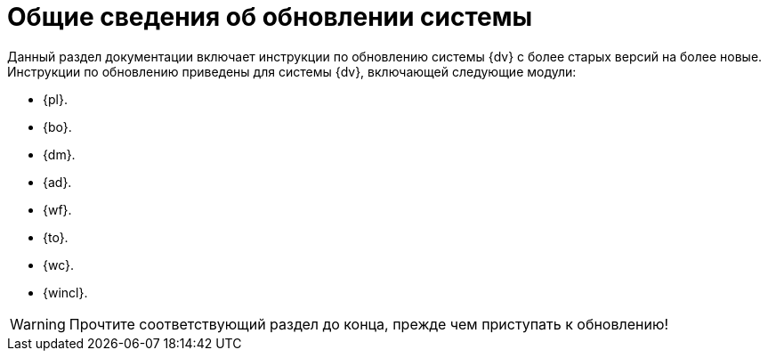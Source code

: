 = Общие сведения об обновлении системы

Данный раздел документации включает инструкции по обновлению системы {dv} с более старых версий на более новые. Инструкции по обновлению приведены для системы {dv}, включающей следующие модули:

* {pl}.
* {bo}.
* {dm}.
* {ad}.
* {wf}.
* {to}.
* {wc}.
* {wincl}.

WARNING: Прочтите соответствующий раздел до конца, прежде чем приступать к обновлению!
